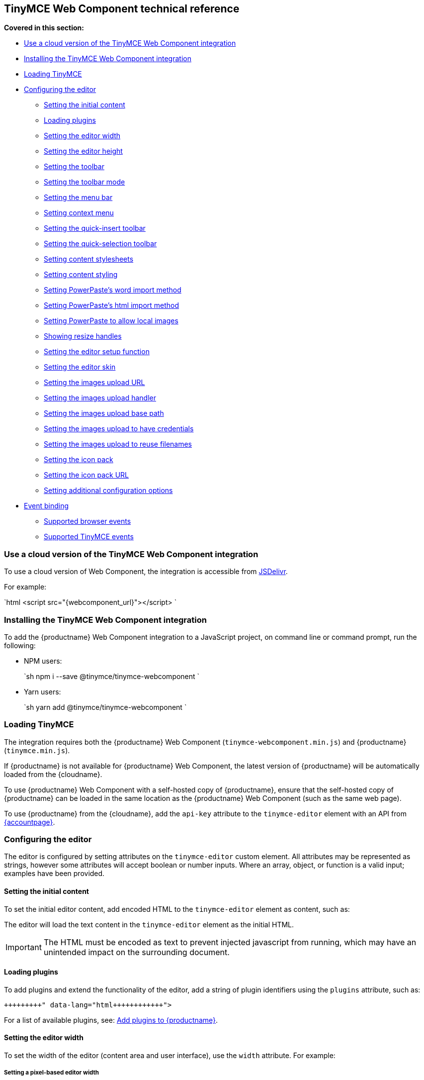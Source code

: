 == TinyMCE Web Component technical reference

*Covered in this section:*

* <<useacloudversionofthetinymcewebcomponentintegration,Use a cloud version of the TinyMCE Web Component integration>>
* <<installingthetinymcewebcomponentintegration,Installing the TinyMCE Web Component integration>>
* <<loadingtinymce,Loading TinyMCE>>
* <<configuringtheeditor,Configuring the editor>>
 ** <<settingtheinitialcontent,Setting the initial content>>
 ** <<loadingplugins,Loading plugins>>
 ** <<settingtheeditorwidth,Setting the editor width>>
 ** <<settingtheeditorheight,Setting the editor height>>
 ** <<settingthetoolbar,Setting the toolbar>>
 ** <<settingthetoolbarmode,Setting the toolbar mode>>
 ** <<settingthemenubar,Setting the menu bar>>
 ** <<settingcontextmenu,Setting context menu>>
 ** <<settingthequick-inserttoolbar,Setting the quick-insert toolbar>>
 ** <<settingthequick-selectiontoolbar,Setting the quick-selection toolbar>>
 ** <<settingcontentstylesheets,Setting content stylesheets>>
 ** <<settingcontentstyling,Setting content styling>>
 ** <<settingpowerpasteswordimportmethod,Setting PowerPaste's word import method>>
 ** <<settingpowerpasteshtmlimportmethod,Setting PowerPaste's html import method>>
 ** <<settingpowerpastetoallowlocalimages,Setting PowerPaste to allow local images>>
 ** <<showingresizehandles,Showing resize handles>>
 ** <<settingtheeditorsetupfunction,Setting the editor setup function>>
 ** <<settingtheeditorskin,Setting the editor skin>>
 ** <<settingtheimagesuploadurl,Setting the images upload URL>>
 ** <<settingtheimagesuploadhandler,Setting the images upload handler>>
 ** <<settingtheimagesuploadbasepath,Setting the images upload base path>>
 ** <<settingtheimagesuploadtohavecredentials,Setting the images upload to have credentials>>
 ** <<settingtheimagesuploadtoreusefilenames,Setting the images upload to reuse filenames>>
 ** <<settingtheiconpack,Setting the icon pack>>
 ** <<settingtheiconpackurl,Setting the icon pack URL>>
 ** <<settingadditionalconfigurationoptions,Setting additional configuration options>>
* <<eventbinding,Event binding>>
 ** <<supportedbrowserevents,Supported browser events>>
 ** <<supportedtinymceevents,Supported TinyMCE events>>

=== Use a cloud version of the TinyMCE Web Component integration

To use a cloud version of Web Component, the integration is accessible from https://www.jsdelivr.com/package/npm/@tinymce/tinymce-webcomponent[JSDelivr].

For example:

`html
<script src="{webcomponent_url}"></script>
`

=== Installing the TinyMCE Web Component integration

To add the {productname} Web Component integration to a JavaScript project, on command line or command prompt, run the following:

* NPM users:
+
`sh
  npm i --save @tinymce/tinymce-webcomponent
 `

* Yarn users:
+
`sh
  yarn add @tinymce/tinymce-webcomponent
 `

=== Loading TinyMCE

The integration requires both the {productname} Web Component (`tinymce-webcomponent.min.js`) and {productname} (`tinymce.min.js`).

If {productname} is not available for {productname} Web Component, the latest version of {productname} will be automatically loaded from the {cloudname}.

To use {productname} Web Component with a self-hosted copy of {productname}, ensure that the self-hosted copy of {productname} can be loaded in the same location as the {productname} Web Component (such as the same web page).

To use {productname} from the {cloudname}, add the `api-key` attribute to the `tinymce-editor` element with an API from link:{accountpageurl}[{accountpage}].

=== Configuring the editor

The editor is configured by setting attributes on the `tinymce-editor` custom element.
All attributes may be represented as strings, however some attributes will accept boolean or number inputs. Where an array, object, or function is a valid input; examples have been provided.

==== Setting the initial content

To set the initial editor content, add encoded HTML to the `tinymce-editor` element as content, such as:

```html+++<tinymce-editor>+++<p>This will be the initial content of the editor.</p>+++</tinymce-editor>+++

```

The editor will load the text content in the `tinymce-editor` element as the initial HTML.

IMPORTANT: The HTML must be encoded as text to prevent injected javascript from running, which may have an unintended impact on the surrounding document.

==== Loading plugins

To add plugins and extend the functionality of the editor, add a string of plugin identifiers using the `plugins` attribute, such as:

```html+++<tinymce-editor plugins="advlist autolink link image lists charmap print preview">++++++</tinymce-editor>+++

```

For a list of available plugins, see: link:{baseurl}/plugins/[Add plugins to {productname}].

==== Setting the editor width

To set the width of the editor (content area and user interface), use the `width` attribute. For example:

===== Setting a pixel-based editor width

```html+++<tinymce-editor width="300">++++++</tinymce-editor>+++

```

===== Setting a CSS unit based editor width

```html+++<tinymce-editor width="50%">++++++</tinymce-editor>+++

```

==== Setting the editor height

To set the height of the editor (content area and user interface), use the `height` attribute. For example:

===== Setting a pixel-based editor height

```html+++<tinymce-editor height="300">++++++</tinymce-editor>+++

```

===== Setting a CSS unit based height

```html+++<tinymce-editor height="15em">++++++</tinymce-editor>+++

```

==== Setting the toolbar

To set the editor toolbar buttons, use the `toolbar` attribute. For example:

```html+++<tinymce-editor toolbar="undo redo | styleselect | bold italic | alignleft aligncenter alignright alignjustify | outdent indent">++++++</tinymce-editor>+++

```

The `toolbar` attribute accepts a space-separated string of toolbar buttons with pipe characters (`|`) for grouping buttons. For a list of available toolbar buttons, see: link:{baseurl}/advanced/available-toolbar-buttons/[Toolbar Buttons Available for TinyMCE].

===== Disabling the toolbar

To disable the toolbar, set the `toolbar` attribute to `"false"`. For example:

```html+++<tinymce-editor toolbar="false">++++++</tinymce-editor>+++

```

==== Setting the toolbar mode

To control the behavior of the toolbar, set the `toolbar_mode` attribute. For example:

```html+++<tinymce-editor toolbar_mode="floating">++++++</tinymce-editor>+++

```

For information on the available toolbar modes, see: link:{baseurl}/configure/editor-appearance/#toolbar_mode[User interface options - `toolbar_mode`].

==== Setting the menu bar

To set the menus shown on the editor menu bar, add the `menubar` attribute. For example:

```html+++<tinymce-editor menubar="file edit insert view format table tools help">++++++</tinymce-editor>+++

```

To disable or remove the menu bar, set the `menubar` attribute to `"false"`. For example:

```html+++<tinymce-editor menubar="false">++++++</tinymce-editor>+++

```

To change the menu items shown in the menus, or define custom menus, set the `menu` configuration option using the `config` attribute.

For information on:

* The `menubar` configuration option, see: link:{baseurl}/configure/editor-appearance/#menubar[User interface options - `menubar`].
* The `menu` configuration option, see: link:{baseurl}/configure/editor-appearance/#menu[User interface options - `menu`].
* The `config` attribute, see: <<settingadditionalconfigurationoptions,Setting additional configuration options>>.

==== Setting context menu

To change the context menu sections that can be shown in the editor context menu, use the `contextmenu` attribute. Such as:

```html+++<tinymce-editor plugins="link image table" contextmenu="link image table">++++++</tinymce-editor>+++

```

To disable the context menu, set the `contextmenu` attribute to `"false"`. For example:

```html+++<tinymce-editor contextmenu="false">++++++</tinymce-editor>+++

```

For a list of available context menu sections, see: link:{baseurl}/advanced/editor-context-menu-identifiers/[Available context menu sections].
For information on context menus, see: link:{baseurl}/configure/editor-appearance/#contextmenu[User interface options - `contextmenu`].

==== Setting the quick-insert toolbar

The quick-insert toolbar is shown when a new line is added, providing buttons for inserting objects such as tables and images.

To add a quick-insert toolbar, add `"quickbars"` to the `plugins` attribute. To change the quick-insert toolbar, set the `quickbars_insert_toolbar` attribute, such as:

```html+++<tinymce-editor plugins="quickbars hr pagebreak" quickbars_insert_toolbar="quickimage quicktable quicklink | hr pagebreak">++++++</tinymce-editor>+++

```

The `quickbars_insert_toolbar` attribute accepts a space-separated string of toolbar buttons with pipe characters (`|`) for grouping buttons. For a list of available toolbar buttons, see: link:{baseurl}/advanced/available-toolbar-buttons/[Toolbar Buttons Available for TinyMCE].

To disable the quick-insert toolbar, set the `quickbars_insert_toolbar` attribute to `"false"`. For example:

```html+++<tinymce-editor plugins="quickbars" quickbars_insert_toolbar="false">++++++</tinymce-editor>+++

```

==== Setting the quick-selection toolbar

The quick-selection toolbar is shown when text is selected, providing formatting buttons such as: `bold`, `italic`, and `link`.

To add a quick-selection toolbar, add `"quickbars"` to the `plugins` attribute. To change the quick-selection toolbar, set the `quickbars_selection_toolbar` attribute, such as:

```html+++<tinymce-editor plugins="quickbars" quickbars_selection_toolbar="bold italic | formatselect | quicklink blockquote">++++++</tinymce-editor>+++

```

The `quickbars_selection_toolbar` attribute accepts a space-separated string of toolbar buttons with pipe characters (`|`) for grouping buttons. For a list of available toolbar buttons, see: link:{baseurl}/advanced/available-toolbar-buttons/[Toolbar Buttons Available for TinyMCE].

To disable the quick-selection toolbar, set the `quickbars_selection_toolbar` attribute to `"false"`. For example:

```html+++<tinymce-editor plugins="quickbars" quickbars_selection_toolbar="false">++++++</tinymce-editor>+++

```

==== Setting content stylesheets

To set the CSS for the content area of the editor, use the `content_css` attribute.

For example, to use one of the {productname} CSS configurations:

```html+++<tinymce-editor content_css="writer">++++++</tinymce-editor>+++

```

To use a custom CSS file, provide a relative or abolute path to the css file, such as:

```html+++<tinymce-editor content_css="path/to/mycontent.css">++++++</tinymce-editor>+++

```

{companyname} recommends using:

* The `content_style` option to apply a small set of CSS styles.
* The `content_css` option for applying large or complex CSS configurations.

For information on the `content_css` option, see: link:{baseurl}/configure/content-appearance/#content_css[Content appearance options - `content_css`].

==== Setting content styling

To apply a small set of CSS styles to the editor, use the `content_style` attribute. For example:

```html+++<tinymce-editor content_style="div { margin: 10px; border: 5px solid red; padding: 3px; }">++++++</tinymce-editor>+++

```

{companyname} recommends using:

* The `content_style` option to apply a small set of CSS styles.
* The `content_css` option for applying large or complex CSS configurations.

For information on the `content_style` option, see: link:{baseurl}/configure/content-appearance/#content_style[Content appearance options - `content_style`].

==== Setting PowerPaste's word import method

This setting only applies if the PowerPaste plugin (`powerpaste`) is enabled.

To control how content pasted from Microsoft Word is filtered, use the `powerpaste_word_import` attribute. For example:

```html+++<tinymce-editor powerpaste_word_import="merge">++++++</tinymce-editor>+++

```

For information on the `powerpaste_word_import` option, including supported values, see: link:{baseurl}/plugins/premium/powerpaste/#powerpaste_word_import[The PowerPaste plugin - `powerpaste_word_import`].

==== Setting PowerPaste's html import method

This setting only applies if the PowerPaste plugin (`powerpaste`) is enabled.

To control how content pasted from sources other than Microsoft Word is filtered, use the `powerpaste_html_import` attribute. For example:

```html+++<tinymce-editor powerpaste_html_import="prompt">++++++</tinymce-editor>+++

```

For information on the `powerpaste_html_import` option, including supported values, see: link:{baseurl}/plugins/premium/powerpaste/#powerpaste_html_import[The PowerPaste plugin - `powerpaste_html_import`].

==== Setting PowerPaste to allow local images

This setting only applies if the PowerPaste plugin (`powerpaste`) is enabled.

To prevent Base64 encoded images with a data URI from being pasted into the editor, set `powerpaste_allow_local_images` to `"false"`. For example:

```html+++<tinymce-editor powerpaste_allow_local_images="false">++++++</tinymce-editor>+++

```

For information on the `powerpaste_allow_local_images` option, including supported values, see: link:{baseurl}/plugins/premium/powerpaste/#powerpaste_allow_local_images[The PowerPaste plugin - `powerpaste_allow_local_images`].

==== Showing resize handles

The `resize` attribute gives you the ability to disable the resize handle or set it to resize the editor both horizontal and vertically. By default the editor will resize vertically (`resize="true"`).

To remove the resize handle and disable resizing of the editor, set the `resize` attribute to `"false"`. Such as:

```html+++<tinymce-editor resize="false">++++++</tinymce-editor>+++

```

To allow the user to resize the editor both horizontally and vertically, set the `resize` attribute to `"both"`. For example:

```html+++<tinymce-editor resize="both">++++++</tinymce-editor>+++

```

For information on the `resize` option, see: link:{baseurl}/configure/editor-appearance/#resize[User interface options - `resize`].

==== Setting the editor setup function

To execute a javascript callback before the editor instance is rendered, use the `setup` attribute. For example:

```html
+++<script>+++function setupEditor(editor) { editor.on('click', function () { console.log('Editor was clicked'); }); }+++</script>++++++<tinymce-editor setup="setupEditor">++++++</tinymce-editor>+++

```

For information on the `setup` option, see: link:{baseurl}/configure/integration-and-setup/#setup[Integration and setup options - `setup`].

==== Setting the editor skin

To apply a custom skin to the editor, use the `skin` attribute. For example:

```html+++<tinymce-editor skin="borderless">++++++</tinymce-editor>+++

```

For information on:

* Using the `skin` option, see: link:{baseurl}/configure/editor-appearance/#skin[User interface options - `skin`].
* {companyname} premium skins, see: link:{baseurl}/enterprise/premium-skins-and-icon-packs/[Tiny Skins and Icon Packs].
* Creating a custom skin for {productname}, see: link:{baseurl}/advanced/creating-a-skin/[Create a skin for {productname}].

==== Setting the images upload URL

To specify the location of a server-side upload handler, use the `images_upload_url` attribute. For example:

```html+++<tinymce-editor images_upload_url="postAcceptor.php">++++++</tinymce-editor>+++

```

The upload handler should return the location of the uploaded file in the following format:

`json
{ "location": "folder/sub-folder/new-location.png" }
`

For information on using the `images_upload_url`, see: link:{baseurl}/configure/file-image-upload/#images_upload_url[Image & file options - `images_upload_url`].

==== Setting the images upload handler

To specify custom image upload handler callback function, use the `images_upload_handler` attribute.

```html
+++<script>+++include::partial$misc/images-upload-handler-function.adoc[]+++</script>++++++<tinymce-editor images_upload_handler="example_image_upload_handler">++++++</tinymce-editor>+++

```

For information on using the `images_upload_handler` option, see: link:{baseurl}/configure/file-image-upload/#images_upload_handler[Image & file options - `images_upload_handler`].

==== Setting the images upload base path

To specify the basepath to prepend to URLs returned from the configured `images_upload_url` script, use the `images_upload_base_path` attribute. For example:

```html+++<tinymce-editor images_upload_url="postAcceptor.php" images_upload_base_path="/some/basepath">++++++</tinymce-editor>+++

```

For information on using the `images_upload_base_path` option, see: link:{baseurl}/configure/file-image-upload/#images_upload_base_path[Image & file options - `images_upload_base_path`].

==== Setting the images upload to have credentials

To receive credentials (such as cookies, authorization headers, or TLS client certificates) for cross-domain image uploads, set the `images_upload_credentials` attribute to `"true"`.

```html+++<tinymce-editor images_upload_url="postAcceptor.php" images_upload_credentials="true">++++++</tinymce-editor>+++

```

For information on using the `images_upload_credentials` option, see: link:{baseurl}/configure/file-image-upload/#images_upload_credentials[Image & file options - `images_upload_credentials`].

==== Setting the images upload to reuse filenames

To force the editor to use the same filename for a given image, regardless of the number of times it is uploaded within a given instance, set the `images_reuse_filename` attribute to `"true"`.

```html+++<tinymce-editor images_upload_url="postAcceptor.php" images_reuse_filename="true">++++++</tinymce-editor>+++

```

For information on using the `images_reuse_filename` option, see: link:{baseurl}/configure/file-image-upload/#images_reuse_filename[Image & file options - `images_reuse_filename`].

==== Setting the icon pack

To apply a bundled set of custom or premium icons to the editor, use the `icons` attribute. For example:

```html+++<tinymce-editor icons="material">++++++</tinymce-editor>+++

```

Use this attribute if the icon pack is bundled with {productname} (including custom icon packs). If the icon pack is hosted on a web site, use the <<settingtheiconpackurl,`icons_url` attribute>>.

For information on:

* Using the `icons` option, see: link:{baseurl}/configure/editor-appearance/#icons[User interface options - `icons`].
* {companyname} premium icon packs, see: link:{baseurl}/enterprise/premium-skins-and-icon-packs/[Tiny Skins and Icon Packs].
* Creating a custom icon pack for {productname}, see: link:{baseurl}/advanced/creating-an-icon-pack/[Create an icon pack for {productname}].

==== Setting the icon pack URL

To apply a hosted set of custom or premium icons to the editor, use the `icons_url` attribute. For example:

```html+++<tinymce-editor icons_url="https://www.example.com/icons/material/icons.js">++++++</tinymce-editor>+++

```

Use this attribute if the icon pack is hosted on a web site. If the icon pack is bundled with {productname} (including custom icon packs), use the <<settingtheiconpack,`icons` attribute>>.

For information on:

* Using the `icons_url` option, see: link:{baseurl}/configure/editor-appearance/#icons_url[User interface options - `icons_url`].
* {companyname} premium icon packs, see: link:{baseurl}/enterprise/premium-skins-and-icon-packs/[Tiny Skins and Icon Packs].
* Creating a custom icon pack for {productname}, see: link:{baseurl}/advanced/creating-an-icon-pack/[Create an icon pack for {productname}].

==== Setting additional configuration options

To configure any {productname} option that does not have a corresponding attribute, use the `config` attribute. For example:

```html
+++<script>+++window.myConfig = { height: 500, template_selected_content_classes: 'selcontent', templates: [ { title: 'My Template', description: 'This is my template.', content: '<p>Hello, [.selcontent]#this statement will be replaced.#</p>' } ], spellchecker_dialog: true, spellchecker_ignore_list: ['Ephox', 'Moxiecode'] };+++</script>++++++<tinymce-editor config="myConfig" width="50%" toolbar="undo redo | bold italic | forecolor backcolor | template | alignleft aligncenter alignright alignjustify | bullist numlist | link | spellchecker" plugins="lists link noneditable searchreplace table template tinymcespellchecker wordcount">++++++</tinymce-editor>+++

```

Configuration options that have an attribute can also be passed to the `config` attribute.

=== Event binding

There are two methods to bind events for the TinyMCE Web Component.

* The `setup` attribute, as described in <<settingtheeditorsetupfunction,Setting the editor setup function>>. For example:
+
```html
  +++<script>+++function setupEditor(editor) { editor.on('click', function () { console.log('Editor was clicked'); }); }+++</script>++++++<tinymce-editor setup="setupEditor">++++++</tinymce-editor>+++
+
```

* The `on-` attributes, such as the `on-NodeChange` attribute. For example:
+
```html
  +++<script>+++function changeHandler(evt) { console.log('The ' + evt['type'] + ' event was fired.'); }+++</script>++++++<tinymce-editor on-Change="changeHandler">++++++</tinymce-editor>+++
+
```
+
If these attributes are later removed, the event will be automatically unbound. For the full list of supported `on-` attributes, see: <<supportedbrowserevents,Supported browser events>> and <<supportedtinymceevents,Supported TinyMCE events>>.

==== Supported browser events

Bind the following browser events using the corresponding {productname} Web Component attribute.

|===
| Browser event | Attribute

| `BeforePaste`
| `on-BeforePaste`

| `Blur`
| `on-Blur`

| `Click`
| `on-Click`

| `ContextMenu`
| `on-ContextMenu`

| `Copy`
| `on-Copy`

| `Cut`
| `on-Cut`

| `Dblclick`
| `on-Dblclick`

| `Drag`
| `on-Drag`

| `DragDrop`
| `on-DragDrop`

| `DragEnd`
| `on-DragEnd`

| `DragGesture`
| `on-DragGesture`

| `DragOver`
| `on-DragOver`

| `Drop`
| `on-Drop`

| `Focus`
| `on-Focus`

| `FocusIn`
| `on-FocusIn`

| `FocusOut`
| `on-FocusOut`

| `KeyDown`
| `on-KeyDown`

| `KeyPress`
| `on-KeyPress`

| `KeyUp`
| `on-KeyUp`

| `MouseDown`
| `on-MouseDown`

| `MouseEnter`
| `on-MouseEnter`

| `MouseLeave`
| `on-MouseLeave`

| `MouseMove`
| `on-MouseMove`

| `MouseOut`
| `on-MouseOut`

| `MouseOver`
| `on-MouseOver`

| `MouseUp`
| `on-MouseUp`

| `Paste`
| `on-Paste`

| `SelectionChange`
| `on-SelectionChange`
|===

==== Supported TinyMCE events

Bind the following {productname} events using the corresponding {productname} Web Component attribute.

|===
| {productname} event | Attribute

| `Activate`
| `on-Activate`

| `AddUndo`
| `on-AddUndo`

| `BeforeAddUndo`
| `on-BeforeAddUndo`

| `BeforeExecCommand`
| `on-BeforeExecCommand`

| `BeforeGetContent`
| `on-BeforeGetContent`

| `BeforeRenderUI`
| `on-BeforeRenderUI`

| `BeforeSetContent`
| `on-BeforeSetContent`

| `Change`
| `on-Change`

| `ClearUndos`
| `on-ClearUndos`

| `Deactivate`
| `on-Deactivate`

| `Dirty`
| `on-Dirty`

| `ExecCommand`
| `on-ExecCommand`

| `GetContent`
| `on-GetContent`

| `Hide`
| `on-Hide`

| `Init`
| `on-Init`

| `LoadContent`
| `on-LoadContent`

| `NodeChange`
| `on-NodeChange`

| `PostProcess`
| `on-PostProcess`

| `PostRender`
| `on-PostRender`

| `PreProcess`
| `on-PreProcess`

| `ProgressState`
| `on-ProgressState`

| `Redo`
| `on-Redo`

| `Remove`
| `on-Remove`

| `Reset`
| `on-Reset`

| `SaveContent`
| `on-SaveContent`

| `SetAttrib`
| `on-SetAttrib`

| `ObjectResizeStart`
| `on-ObjectResizeStart`

| `ObjectResized`
| `on-ObjectResized`

| `ObjectSelected`
| `on-ObjectSelected`

| `SetContent`
| `on-SetContent`

| `Show`
| `on-Show`

| `Submit`
| `on-Submit`

| `Undo`
| `on-Undo`

| `VisualAid`
| `on-VisualAid`
|===
